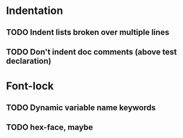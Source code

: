 * Indentation
** TODO Indent lists broken over multiple lines
** TODO Don't indent doc comments (above test declaration)

* Font-lock
** TODO Dynamic variable name keywords
** TODO hex-face, maybe
